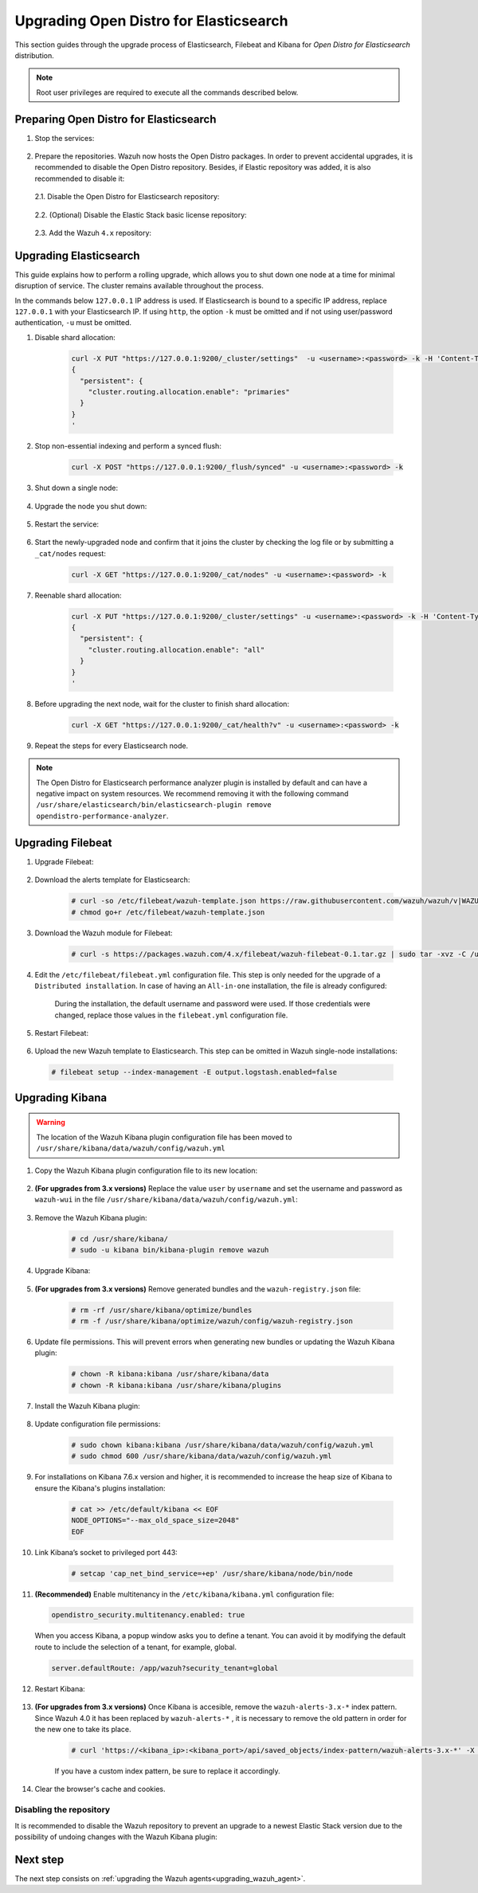 .. Copyright (C) 2021 Wazuh, Inc.

.. meta::
  :description: This section of the Wazuh documentation guides through the upgrade process of Elasticsearch, Filebeat, and Kibana for Open Distro for Elasticsearch distribution.
  
.. _upgrading_open_distro:

Upgrading Open Distro for Elasticsearch
=======================================

This section guides through the upgrade process of Elasticsearch, Filebeat and Kibana for *Open Distro for Elasticsearch* distribution. 

.. note:: Root user privileges are required to execute all the commands described below.

Preparing Open Distro for Elasticsearch
---------------------------------------

#. Stop the services:

    .. include:: ../../_templates/installations/basic/elastic/common/stop_kibana_filebeat.rst


#. Prepare the repositories. Wazuh now hosts the Open Distro packages. In order to prevent accidental upgrades, it is recommended to disable the Open Distro repository. Besides, if Elastic repository was added, it is also recommended to disable it:

  2.1. Disable the Open Distro for Elasticsearch repository:

    .. tabs::

      .. group-tab:: Yum

        .. code-block:: console

          # sed -i "s/^enabled=1/enabled=0/" /etc/yum.repos.d/opendistroforelasticsearch-artifacts.repo

      .. group-tab:: APT

        .. code-block:: console

          # sed -i "s/^deb/#deb/" /etc/apt/sources.list.d/opendistroforelasticsearch.list
          # apt-get update

      .. group-tab:: ZYpp

        .. code-block:: console

              # sed -i "s/^enabled=1/enabled=0/" /etc/zypp/repos.d/opendistroforelasticsearch-artifacts.repo  

  2.2. (Optional) Disable the Elastic Stack basic license repository:

    .. tabs::

      .. group-tab:: Yum

        .. code-block:: console

          # sed -i "s/^enabled=1/enabled=0/" /etc/yum.repos.d/elastic.repo

      .. group-tab:: APT

        .. code-block:: console

          # sed -i "s/^deb/#deb/" /etc/apt/sources.list.d/elastic-7.x.list
          # apt-get update

        Alternatively, the user can set the package state to ``hold``, which will stop updates. It will be still possible to upgrade it manually using ``apt-get install``:

        .. code-block:: console

          # echo "elasticsearch hold" | sudo dpkg --set-selections
          # echo "filebeat hold" | sudo dpkg --set-selections
          # echo "kibana hold" | sudo dpkg --set-selections

      .. group-tab:: ZYpp

        .. code-block:: console

              # sed -i "s/^enabled=1/enabled=0/" /etc/zypp/repos.d/elastic.repo

  2.3. Add the Wazuh ``4.x`` repository:

    .. tabs::

      .. group-tab:: Yum

        .. include:: ../../_templates/installations/basic/wazuh/yum/add_repository_aio.rst

        3. Clean the YUM cache:

          .. code-block:: console

            # yum clean all 

      .. group-tab:: APT

        .. include:: ../../_templates/installations/basic/wazuh/deb/add_repository_aio.rst

      

      .. group-tab:: ZYpp

        .. include:: ../../_templates/installations/basic/wazuh/zypp/add_repository_aio.rst






Upgrading Elasticsearch
-----------------------

This guide explains how to perform a rolling upgrade, which allows you to shut down one node at a time for minimal disruption of service.
The cluster remains available throughout the process.

In the commands below ``127.0.0.1`` IP address is used. If Elasticsearch is bound to a specific IP address, replace ``127.0.0.1`` with your Elasticsearch IP. If using ``http``, the option ``-k`` must be omitted and if not using user/password authentication, ``-u`` must be omitted.

#. Disable shard allocation:

    .. code-block:: bash

      curl -X PUT "https://127.0.0.1:9200/_cluster/settings"  -u <username>:<password> -k -H 'Content-Type: application/json' -d'
      {
        "persistent": {
          "cluster.routing.allocation.enable": "primaries"
        }
      }
      '

#. Stop non-essential indexing and perform a synced flush:

    .. code-block:: bash

      curl -X POST "https://127.0.0.1:9200/_flush/synced" -u <username>:<password> -k

#. Shut down a single node:

    .. include:: ../../_templates/installations/basic/elastic/common/stop_elasticsearch.rst

#. Upgrade the node you shut down:

      .. tabs::

        .. group-tab:: Yum

          .. code-block:: console

            # yum install opendistroforelasticsearch-|OPEN_DISTRO_LATEST|


        .. group-tab:: APT

          Upgrade Elasticsearch OSS:

          .. code-block:: console

            # apt install elasticsearch-oss=|ELASTICSEARCH_LATEST|

          Upgrade Open Distro for Elasticsearch:

          .. code-block:: console

            # apt install opendistroforelasticsearch=|OPEN_DISTRO_LATEST|-1


        .. group-tab:: ZYpp

          .. code-block:: console

            # zypper update opendistroforelasticsearch-|OPEN_DISTRO_LATEST|


#. Restart the service:

    .. include:: ../../_templates/installations/basic/elastic/common/enable_elasticsearch.rst


#. Start the newly-upgraded node and confirm that it joins the cluster by checking the log file or by submitting a ``_cat/nodes`` request:

    .. code-block:: bash

      curl -X GET "https://127.0.0.1:9200/_cat/nodes" -u <username>:<password> -k

#. Reenable shard allocation:

    .. code-block:: bash

      curl -X PUT "https://127.0.0.1:9200/_cluster/settings" -u <username>:<password> -k -H 'Content-Type: application/json' -d'
      {
        "persistent": {
          "cluster.routing.allocation.enable": "all"
        }
      }
      '

#. Before upgrading the next node, wait for the cluster to finish shard allocation:

    .. code-block:: bash

      curl -X GET "https://127.0.0.1:9200/_cat/health?v" -u <username>:<password> -k

#. Repeat the steps for every Elasticsearch node.

.. note:: The Open Distro for Elasticsearch performance analyzer plugin is installed by default and can have a negative impact on system resources. We recommend removing it with the following command ``/usr/share/elasticsearch/bin/elasticsearch-plugin remove opendistro-performance-analyzer``. 


Upgrading Filebeat
------------------

#. Upgrade Filebeat:

      .. tabs::

        .. group-tab:: Yum

          .. code-block:: console

            # yum install filebeat-|ELASTICSEARCH_LATEST|

        .. group-tab:: APT

          .. code-block:: console

            # apt-get install filebeat=|ELASTICSEARCH_LATEST|


        .. group-tab:: ZYpp

          .. code-block:: console

            # zypper update filebeat-|ELASTICSEARCH_LATEST|


#. Download the alerts template for Elasticsearch:

    .. code-block:: console

      # curl -so /etc/filebeat/wazuh-template.json https://raw.githubusercontent.com/wazuh/wazuh/v|WAZUH_LATEST|/extensions/elasticsearch/7.x/wazuh-template.json
      # chmod go+r /etc/filebeat/wazuh-template.json

#. Download the Wazuh module for Filebeat:

    .. code-block:: console

      # curl -s https://packages.wazuh.com/4.x/filebeat/wazuh-filebeat-0.1.tar.gz | sudo tar -xvz -C /usr/share/filebeat/module

#. Edit the ``/etc/filebeat/filebeat.yml`` configuration file. This step is only needed for the upgrade of a ``Distributed installation``. In case of having an ``All-in-one`` installation, the file is already configured:

      .. tabs::

        .. group-tab:: Elasticsearch single-node
         
          .. code-block:: yaml

            output.elasticsearch:
              hosts: ["<elasticsearch_ip>:9200"]

          Replace ``elasticsearch_ip`` with the IP address or the hostname of the Elasticsearch server.

        .. group-tab:: Elasticsearch multi-node

          .. code-block:: yaml

            output.elasticsearch:
              hosts: ["<elasticsearch_ip_node_1>:9200", "<elasticsearch_ip_node_2>:9200", "<elasticsearch_ip_node_3>:9200"]

          Replace ``elasticsearch_ip_node_x`` with the IP address or the hostname of the Elasticsearch server to connect to.

      During the installation, the default username and password were used. If those credentials were changed, replace those values in the ``filebeat.yml`` configuration file.


#. Restart Filebeat:

    .. include:: ../../_templates/installations/basic/elastic/common/enable_filebeat.rst

#. Upload the new Wazuh template to Elasticsearch. This step can be omitted in Wazuh single-node installations:

  .. code-block:: console

    # filebeat setup --index-management -E output.logstash.enabled=false    

Upgrading Kibana
----------------

.. warning::
  The location of the Wazuh Kibana plugin configuration file has been moved to ``/usr/share/kibana/data/wazuh/config/wazuh.yml``

#. Copy the Wazuh Kibana plugin configuration file to its new location:

      .. tabs::

          
          .. group-tab:: For upgrades from 3.12.x or newer

              Create the new directory and copy the Wazuh Kibana plugin configuration file.

                .. code-block:: console

                  # mkdir -p /usr/share/kibana/data/wazuh/config/
                  # cp /usr/share/kibana/optimize/wazuh/config/wazuh.yml /usr/share/kibana/data/wazuh/config/wazuh.yml


          .. group-tab:: For upgrades from 3.11.x

              Create the new directory and copy the Wazuh Kibana plugin configuration file:

                .. code-block:: console

                  # mkdir -p /usr/share/kibana/data/wazuh/config/
                  # cp /usr/share/kibana/plugins/wazuh/wazuh.yml /usr/share/kibana/data/wazuh/config/wazuh.yml


          .. group-tab:: For upgrades from 3.10.x or older


              Create the new directory and copy the Wazuh Kibana plugin configuration file:

                    .. code-block:: console

                      # mkdir -p /usr/share/kibana/data/wazuh/config/
                      # cp /usr/share/kibana/plugins/wazuh/config.yml /usr/share/kibana/data/wazuh/config/wazuh.yml


              Edit the ``/usr/share/kibana/data/wazuh/config/wazuh.yml`` configuration file and add to the end of the file the following default structure to define an Wazuh API entry:

                    .. code-block:: yaml

                      hosts:
                        - <id>:
                           url: http(s)://<api_url>
                           port: <api_port>
                           username: <api_user>
                           password: <api_password>
                           run_as: false

                    The following values need to be replaced:

                      -  ``<id>``: an arbitrary ID.

                      -  ``<api_url>``: url of the Wazuh API.

                      -  ``<api_port>``: port.

                      -  ``<api_user>``: credentials to authenticate.

                      -  ``<api_password>``: credentials to authenticate.

                    In case of having more Wazuh API entries, each of them must be added manually.


#. **(For upgrades from 3.x versions)** Replace the value ``user`` by ``username`` and set the username and password as ``wazuh-wui`` in the file ``/usr/share/kibana/data/wazuh/config/wazuh.yml``: 

    .. code-block:: yaml
      :emphasize-lines: 5, 6

      hosts:
        - default:
            url: https://localhost
            port: 55000
            username: wazuh-wui
            password: wazuh-wui
            run_as: false

#. Remove the Wazuh Kibana plugin:

    .. code-block:: console

      # cd /usr/share/kibana/
      # sudo -u kibana bin/kibana-plugin remove wazuh

#. Upgrade Kibana:

      .. tabs::

        .. group-tab:: Yum

          .. code-block:: console

            # yum install opendistroforelasticsearch-kibana-|OPEN_DISTRO_LATEST|

        .. group-tab:: APT

          .. code-block:: console

            # apt-get install opendistroforelasticsearch-kibana=|OPEN_DISTRO_LATEST|


        .. group-tab:: ZYpp

          .. code-block:: console

            # zypper update opendistroforelasticsearch-kibana-|OPEN_DISTRO_LATEST|


#. **(For upgrades from 3.x versions)** Remove generated bundles and the ``wazuh-registry.json`` file:

    .. code-block:: console

      # rm -rf /usr/share/kibana/optimize/bundles
      # rm -f /usr/share/kibana/optimize/wazuh/config/wazuh-registry.json

#. Update file permissions. This will prevent errors when generating new bundles or updating the Wazuh Kibana plugin:

    .. code-block:: console

      # chown -R kibana:kibana /usr/share/kibana/data
      # chown -R kibana:kibana /usr/share/kibana/plugins

#. Install the Wazuh Kibana plugin:

    .. tabs::

      .. group-tab:: From the URL

        .. code-block:: console

          # cd /usr/share/kibana/
          # sudo -u kibana /usr/share/kibana/bin/kibana-plugin install https://packages.wazuh.com/4.x/ui/kibana/wazuh_kibana-|WAZUH_LATEST|_|ELASTICSEARCH_LATEST|-1.zip

      .. group-tab:: From the package

        .. code-block:: console

          # cd /usr/share/kibana/
          # sudo -u kibana bin/kibana-plugin install file:///path/wazuh_kibana-|WAZUH_LATEST|_|ELASTICSEARCH_LATEST|-1.zip



#. Update configuration file permissions:

    .. code-block:: console

      # sudo chown kibana:kibana /usr/share/kibana/data/wazuh/config/wazuh.yml
      # sudo chmod 600 /usr/share/kibana/data/wazuh/config/wazuh.yml

#. For installations on Kibana 7.6.x version and higher, it is recommended to increase the heap size of Kibana to ensure the Kibana's plugins installation:

    .. code-block:: console

      # cat >> /etc/default/kibana << EOF
      NODE_OPTIONS="--max_old_space_size=2048"
      EOF

#. Link Kibana’s socket to privileged port 443:

    .. code-block:: console

      # setcap 'cap_net_bind_service=+ep' /usr/share/kibana/node/bin/node

#. **(Recommended)** Enable multitenancy in the ``/etc/kibana/kibana.yml`` configuration file:

   .. code-block:: console

      opendistro_security.multitenancy.enabled: true

   When you access Kibana, a popup window asks you to define a tenant. You can avoid it by modifying the default route to include the selection of a tenant, for example, global.  

   .. code-block:: console

      server.defaultRoute: /app/wazuh?security_tenant=global

#. Restart Kibana:

    .. include:: ../../_templates/installations/basic/elastic/common/enable_kibana.rst


#. **(For upgrades from 3.x versions)** Once Kibana is accesible, remove the ``wazuh-alerts-3.x-*`` index pattern. Since Wazuh 4.0 it has been replaced by ``wazuh-alerts-*`` , it is necessary to remove the old pattern in order for the new one to take its place.

    .. code-block:: console

      # curl 'https://<kibana_ip>:<kibana_port>/api/saved_objects/index-pattern/wazuh-alerts-3.x-*' -X DELETE  -H 'Content-Type: application/json' -H 'kbn-version: |ELASTICSEARCH_LATEST|' -k -uadmin:admin

    If you have a custom index pattern, be sure to replace it accordingly.      

#. Clear the browser's cache and cookies.


Disabling the repository
^^^^^^^^^^^^^^^^^^^^^^^^
It is recommended to disable the Wazuh repository to prevent an upgrade to a newest Elastic Stack version due to the possibility of undoing changes with the Wazuh Kibana plugin:

      .. tabs::

        .. group-tab:: Yum

          .. code-block:: console

            # sed -i "s/^enabled=1/enabled=0/" /etc/yum.repos.d/wazuh.repo

        .. group-tab:: APT

          .. code-block:: console

            # sed -i "s/^deb/#deb/" /etc/apt/sources.list.d/wazuh.list
            # apt-get update

        .. group-tab:: ZYpp

          .. code-block:: console

            # sed -i "s/^enabled=1/enabled=0/" /etc/zypp/repos.d/wazuh.repo

Next step
---------

The next step consists on :ref:`upgrading the Wazuh agents<upgrading_wazuh_agent>`.
